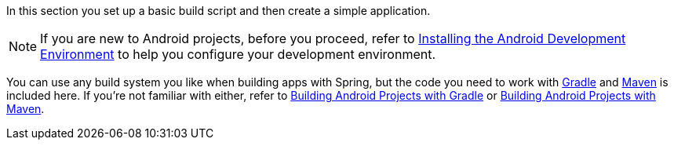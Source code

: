 In this section you set up a basic build script and then create a simple application.

NOTE: If you are new to Android projects, before you proceed, refer to link:/guides/gs/android[Installing the Android Development Environment] to help you configure your development environment.

You can use any build system you like when building apps with Spring, but the code you need to work with http://gradle.org[Gradle] and https://maven.apache.org[Maven] is included here. If you're not familiar with either, refer to link:/guides/gs/gradle-android[Building Android Projects with Gradle] or link:/guides/gs/maven-android[Building Android Projects with Maven].

